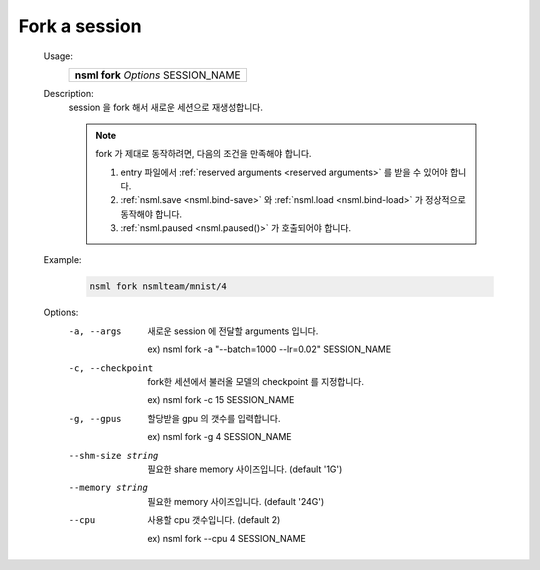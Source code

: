 .. _nsml fork:

Fork a session
--------------

    Usage:
        +--------------------------------------+
        | **nsml fork** *Options* SESSION_NAME |
        +--------------------------------------+

    Description:
        session 을 fork 해서 새로운 세션으로 재생성합니다.

        .. note:: fork 가 제대로 동작하려면, 다음의 조건을 만족해야 합니다.

            1. entry 파일에서 :ref:`reserved arguments <reserved arguments>` 를 받을 수 있어야 합니다.

            2. :ref:`nsml.save <nsml.bind-save>` 와 :ref:`nsml.load <nsml.bind-load>` 가 정상적으로 동작해야 합니다.

            3. :ref:`nsml.paused <nsml.paused()>` 가 호출되어야 합니다.

    Example:
        .. code-block:: console

            nsml fork nsmlteam/mnist/4

    Options:
        -a, --args                  새로운 session 에 전달할 arguments 입니다.

                                    ex) nsml fork -a "--batch=1000 --lr=0.02" SESSION_NAME

        -c, --checkpoint            fork한 세션에서 불러올 모델의 checkpoint 를 지정합니다.

                                    ex) nsml fork -c 15 SESSION_NAME

        -g, --gpus                  할당받을 gpu 의 갯수를 입력합니다.

                                    ex) nsml fork -g 4 SESSION_NAME

        --shm-size string           필요한 share memory 사이즈입니다. (default '1G')

        --memory string             필요한 memory 사이즈입니다. (default '24G')

        --cpu                       사용할 cpu 갯수입니다. (default 2)

                                    ex) nsml fork --cpu 4 SESSION_NAME
